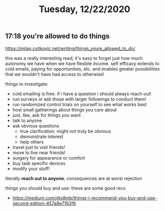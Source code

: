 #+TITLE: Tuesday, 12/22/2020
** 17:18 you're allowed to do things
https://milan.cvitkovic.net/writing/things_youre_allowed_to_do/

this was a really interesting read; it's easy to forget just how much autonomy we have when we have flexible income.
self efficacy extends to cold emails, paying for opportunities, etc. and enables greater possibilities that we wouldn't
have had access to otherwise!

things to investigate:
- cold emailing is free. if i have a question i should always reach out!
- run surveys or ask those with larger followings to conduct them!
- run randomized control trials on yourself to see what works best
- host small gatherings about things you care about
- just, like, ask for things you want
- talk to anyone
- ask obvious questions
  - true clarification; might not truly be obvious
  - demonstrate interest
  - help others
- travel just to visit friends!
- move to live near friends!
- surgery for appearance or comfort
- buy task specific devices
- modify your stuff!
literally *reach out to anyone*; consequences are at worst rejection


things you should buy and use: these are some good recs
- https://medium.com/@s8mb/things-i-recommend-you-buy-and-use-second-edition-457a8e7163f6
